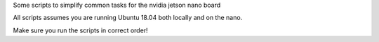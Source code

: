 Some scripts to simplify common tasks for the nvidia jetson nano board


All scripts assumes you are running Ubuntu 18.04 both locally and on the nano.


Make sure you run the scripts in correct order!

